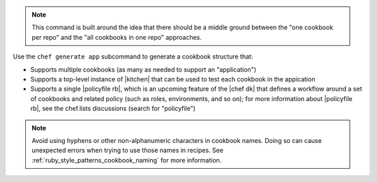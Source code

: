 .. The contents of this file may be included in multiple topics (using the includes directive).
.. The contents of this file should be modified in a way that preserves its ability to appear in multiple topics.


.. note:: This command is built around the idea that there should be a middle ground between the "one cookbook per repo" and the "all cookbooks in one repo" approaches.

Use the ``chef generate app`` subcommand to generate a cookbook structure that:

* Supports multiple cookbooks (as many as needed to support an "application")
* Supports a top-level instance of |kitchen| that can be used to test each cookbook in the appication
* Supports a single |policyfile rb|, which is an upcoming feature of the |chef dk| that defines a workflow around a set of cookbooks and related policy (such as roles, environments, and so on); for more information about |policyfile rb|, see the chef.lists discussions (search for "policyfile")

.. note:: Avoid using hyphens or other non-alphanumeric characters in cookbook names. Doing so can cause unexpected errors when trying to use those names in recipes. See :ref:`ruby_style_patterns_cookbook_naming` for more information.
